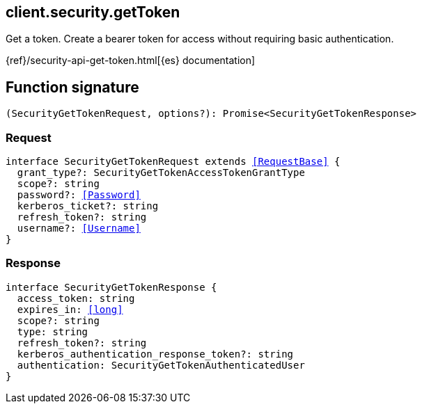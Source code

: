 [[reference-security-get_token]]

////////
===========================================================================================================================
||                                                                                                                       ||
||                                                                                                                       ||
||                                                                                                                       ||
||        ██████╗ ███████╗ █████╗ ██████╗ ███╗   ███╗███████╗                                                            ||
||        ██╔══██╗██╔════╝██╔══██╗██╔══██╗████╗ ████║██╔════╝                                                            ||
||        ██████╔╝█████╗  ███████║██║  ██║██╔████╔██║█████╗                                                              ||
||        ██╔══██╗██╔══╝  ██╔══██║██║  ██║██║╚██╔╝██║██╔══╝                                                              ||
||        ██║  ██║███████╗██║  ██║██████╔╝██║ ╚═╝ ██║███████╗                                                            ||
||        ╚═╝  ╚═╝╚══════╝╚═╝  ╚═╝╚═════╝ ╚═╝     ╚═╝╚══════╝                                                            ||
||                                                                                                                       ||
||                                                                                                                       ||
||    This file is autogenerated, DO NOT send pull requests that changes this file directly.                             ||
||    You should update the script that does the generation, which can be found in:                                      ||
||    https://github.com/elastic/elastic-client-generator-js                                                             ||
||                                                                                                                       ||
||    You can run the script with the following command:                                                                 ||
||       npm run elasticsearch -- --version <version>                                                                    ||
||                                                                                                                       ||
||                                                                                                                       ||
||                                                                                                                       ||
===========================================================================================================================
////////
++++
<style>
.lang-ts a.xref {
  text-decoration: underline !important;
}
</style>
++++

[[client.security.getToken]]
== client.security.getToken

Get a token. Create a bearer token for access without requiring basic authentication.

{ref}/security-api-get-token.html[{es} documentation]
[discrete]
== Function signature

[source,ts]
----
(SecurityGetTokenRequest, options?): Promise<SecurityGetTokenResponse>
----

[discrete]
=== Request

[source,ts,subs=+macros]
----
interface SecurityGetTokenRequest extends <<RequestBase>> {
  grant_type?: SecurityGetTokenAccessTokenGrantType
  scope?: string
  password?: <<Password>>
  kerberos_ticket?: string
  refresh_token?: string
  username?: <<Username>>
}

----

[discrete]
=== Response

[source,ts,subs=+macros]
----
interface SecurityGetTokenResponse {
  access_token: string
  expires_in: <<long>>
  scope?: string
  type: string
  refresh_token?: string
  kerberos_authentication_response_token?: string
  authentication: SecurityGetTokenAuthenticatedUser
}

----

